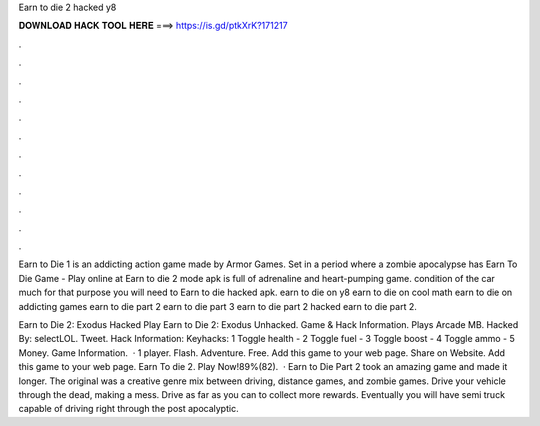 Earn to die 2 hacked y8



𝐃𝐎𝐖𝐍𝐋𝐎𝐀𝐃 𝐇𝐀𝐂𝐊 𝐓𝐎𝐎𝐋 𝐇𝐄𝐑𝐄 ===> https://is.gd/ptkXrK?171217



.



.



.



.



.



.



.



.



.



.



.



.

Earn to Die 1 is an addicting action game made by Armor Games. Set in a period where a zombie apocalypse has Earn To Die Game - Play online at  Earn to die 2 mode apk is full of adrenaline and heart-pumping game. condition of the car much for that purpose you will need to Earn to die hacked apk. earn to die on y8 earn to die on cool math earn to die on addicting games earn to die part 2 earn to die part 3 earn to die part 2 hacked earn to die part 2.

Earn to Die 2: Exodus Hacked Play Earn to Die 2: Exodus Unhacked. Game & Hack Information. Plays Arcade MB. Hacked By: selectLOL. Tweet. Hack Information: Keyhacks: 1 Toggle health - 2 Toggle fuel - 3 Toggle boost - 4 Toggle ammo - 5 Money. Game Information.  · 1 player. Flash. Adventure. Free. Add this game to your web page. Share on Website. Add this game to your web page. Earn To die 2. Play Now!89%(82).  · Earn to Die Part 2 took an amazing game and made it longer. The original was a creative genre mix between driving, distance games, and zombie games. Drive your vehicle through the dead, making a mess. Drive as far as you can to collect more rewards. Eventually you will have semi truck capable of driving right through the post apocalyptic.
